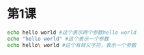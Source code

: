* 第1课
#+BEGIN_SRC bash
echo hello world #这个表示两个参数hello world
echo "hello world" #这个表示一个参数
echo hello\ world #这个有转义字符，表示一个参数
#+END_SRC
